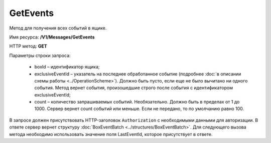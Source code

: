 GetEvents
==========

Метод для получения всех событий в ящике.

Имя ресурса: **/V1/Messages/GetEvents**

HTTP метод: **GET**

Параметры строки запроса:

 - boxId – идентификатор ящика;
 - exclusiveEventId – указатель на последнее обработанное событие (подробнее :doc:`в описании схемы работы <../OperationScheme>`). Должно быть пусто, если еще не было вычитано ни одного события. Метод вернет события, произошедшие строго после события с идентификатором exclusiveEventId;
 - count – количество запрашиваемых событий. Необязательно. Должно быть в пределах от 1 до 1000. Сервер вернет count событий или меньше. Если не передано, то по умолчанию равно 100.

В запросе должен присутствовать HTTP-заголовок ``Authorization`` с необходимыми данными для авторизации.
В ответе сервер вернет структуру :doc:`BoxEventBatch <../structures/BoxEventBatch>`. Для следующего вызова метода необходимо использовать значение поля LastEventId, которое присутствует в ответе.